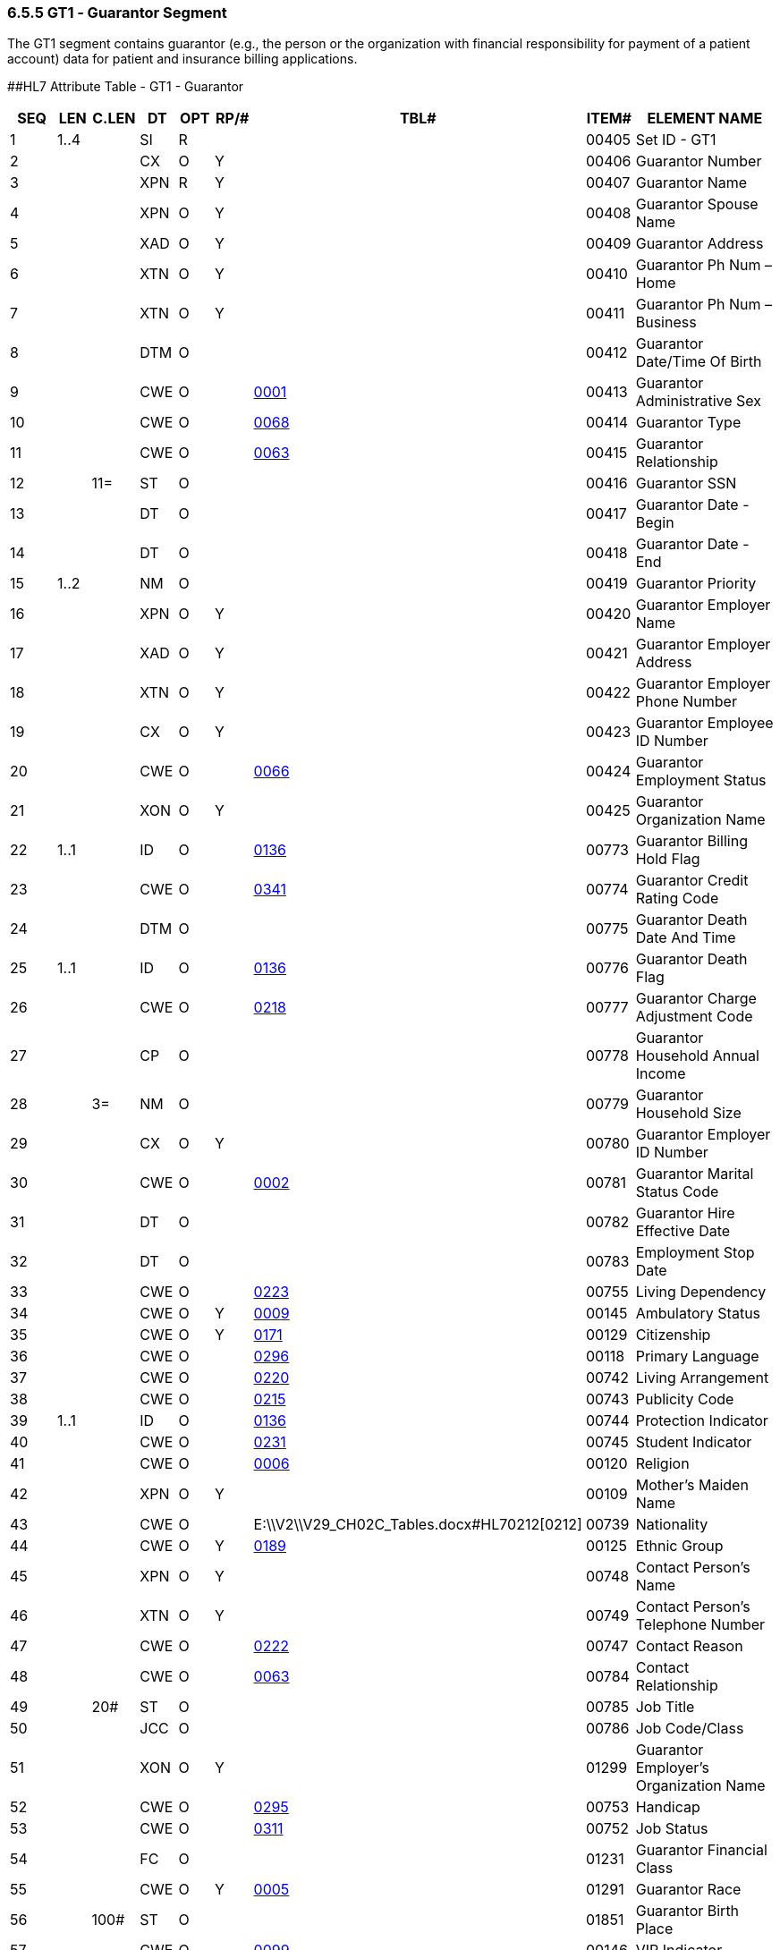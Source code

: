 === 6.5.5 GT1 ‑ Guarantor Segment

The GT1 segment contains guarantor (e.g., the person or the organization with financial responsibility for payment of a patient account) data for patient and insurance billing applications.

[#GT1 .anchor]####HL7 Attribute Table - GT1 - Guarantor

[width="100%",cols="14%,6%,7%,6%,6%,6%,7%,7%,41%",options="header",]
|===
|SEQ |LEN |C.LEN |DT |OPT |RP/# |TBL# |ITEM# |ELEMENT NAME
|1 |1..4 | |SI |R | | |00405 |Set ID - GT1
|2 | | |CX |O |Y | |00406 |Guarantor Number
|3 | | |XPN |R |Y | |00407 |Guarantor Name
|4 | | |XPN |O |Y | |00408 |Guarantor Spouse Name
|5 | | |XAD |O |Y | |00409 |Guarantor Address
|6 | | |XTN |O |Y | |00410 |Guarantor Ph Num – Home
|7 | | |XTN |O |Y | |00411 |Guarantor Ph Num – Business
|8 | | |DTM |O | | |00412 |Guarantor Date/Time Of Birth
|9 | | |CWE |O | |file:///E:\V2\V29_CH02C_Tables.docx#HL70001[0001] |00413 |Guarantor Administrative Sex
|10 | | |CWE |O | |file:///E:\V2\V29_CH02C_Tables.docx#HL70068[0068] |00414 |Guarantor Type
|11 | | |CWE |O | |file:///E:\V2\V29_CH02C_Tables.docx#HL70063[0063] |00415 |Guarantor Relationship
|12 | |11= |ST |O | | |00416 |Guarantor SSN
|13 | | |DT |O | | |00417 |Guarantor Date - Begin
|14 | | |DT |O | | |00418 |Guarantor Date - End
|15 |1..2 | |NM |O | | |00419 |Guarantor Priority
|16 | | |XPN |O |Y | |00420 |Guarantor Employer Name
|17 | | |XAD |O |Y | |00421 |Guarantor Employer Address
|18 | | |XTN |O |Y | |00422 |Guarantor Employer Phone Number
|19 | | |CX |O |Y | |00423 |Guarantor Employee ID Number
|20 | | |CWE |O | |file:///E:\V2\V29_CH02C_Tables.docx#HL70066[0066] |00424 |Guarantor Employment Status
|21 | | |XON |O |Y | |00425 |Guarantor Organization Name
|22 |1..1 | |ID |O | |file:///E:\V2\V29_CH02C_Tables.docx#HL70136[0136] |00773 |Guarantor Billing Hold Flag
|23 | | |CWE |O | |file:///E:\V2\V29_CH02C_Tables.docx#HL70341[0341] |00774 |Guarantor Credit Rating Code
|24 | | |DTM |O | | |00775 |Guarantor Death Date And Time
|25 |1..1 | |ID |O | |file:///E:\V2\V29_CH02C_Tables.docx#HL70136[0136] |00776 |Guarantor Death Flag
|26 | | |CWE |O | |file:///E:\V2\V29_CH02C_Tables.docx#HL70218[0218] |00777 |Guarantor Charge Adjustment Code
|27 | | |CP |O | | |00778 |Guarantor Household Annual Income
|28 | |3= |NM |O | | |00779 |Guarantor Household Size
|29 | | |CX |O |Y | |00780 |Guarantor Employer ID Number
|30 | | |CWE |O | |file:///E:\V2\V29_CH02C_Tables.docx#HL70002[0002] |00781 |Guarantor Marital Status Code
|31 | | |DT |O | | |00782 |Guarantor Hire Effective Date
|32 | | |DT |O | | |00783 |Employment Stop Date
|33 | | |CWE |O | |file:///E:\V2\V29_CH02C_Tables.docx#HL70223[0223] |00755 |Living Dependency
|34 | | |CWE |O |Y |file:///E:\V2\V29_CH02C_Tables.docx#HL70009[0009] |00145 |Ambulatory Status
|35 | | |CWE |O |Y |file:///E:\V2\V29_CH02C_Tables.docx#HL70171[0171] |00129 |Citizenship
|36 | | |CWE |O | |file:///E:\V2\V29_CH02C_Tables.docx#HL70296[0296] |00118 |Primary Language
|37 | | |CWE |O | |file:///E:\V2\V29_CH02C_Tables.docx#HL70220[0220] |00742 |Living Arrangement
|38 | | |CWE |O | |file:///E:\V2\V29_CH02C_Tables.docx#HL70215[0215] |00743 |Publicity Code
|39 |1..1 | |ID |O | |file:///E:\V2\V29_CH02C_Tables.docx#HL70136[0136] |00744 |Protection Indicator
|40 | | |CWE |O | |file:///E:\V2\V29_CH02C_Tables.docx#HL70231[0231] |00745 |Student Indicator
|41 | | |CWE |O | |file:///E:\V2\V29_CH02C_Tables.docx#HL70006[0006] |00120 |Religion
|42 | | |XPN |O |Y | |00109 |Mother's Maiden Name
|43 | | |CWE |O | |E:\\V2\\V29_CH02C_Tables.docx#HL70212[0212] |00739 |Nationality
|44 | | |CWE |O |Y |file:///E:\V2\V29_CH02C_Tables.docx#HL70189[0189] |00125 |Ethnic Group
|45 | | |XPN |O |Y | |00748 |Contact Person's Name
|46 | | |XTN |O |Y | |00749 |Contact Person's Telephone Number
|47 | | |CWE |O | |file:///E:\V2\V29_CH02C_Tables.docx#HL70222[0222] |00747 |Contact Reason
|48 | | |CWE |O | |file:///E:\V2\V29_CH02C_Tables.docx#HL70063[0063] |00784 |Contact Relationship
|49 | |20# |ST |O | | |00785 |Job Title
|50 | | |JCC |O | | |00786 |Job Code/Class
|51 | | |XON |O |Y | |01299 |Guarantor Employer's Organization Name
|52 | | |CWE |O | |file:///E:\V2\V29_CH02C_Tables.docx#HL70295[0295] |00753 |Handicap
|53 | | |CWE |O | |file:///E:\V2\V29_CH02C_Tables.docx#HL70311[0311] |00752 |Job Status
|54 | | |FC |O | | |01231 |Guarantor Financial Class
|55 | | |CWE |O |Y |file:///E:\V2\V29_CH02C_Tables.docx#HL70005[0005] |01291 |Guarantor Race
|56 | |100# |ST |O | | |01851 |Guarantor Birth Place
|57 | | |CWE |O | |file:///E:\V2\V29_CH02C_Tables.docx#HL70099[0099] |00146 |VIP Indicator
|===


